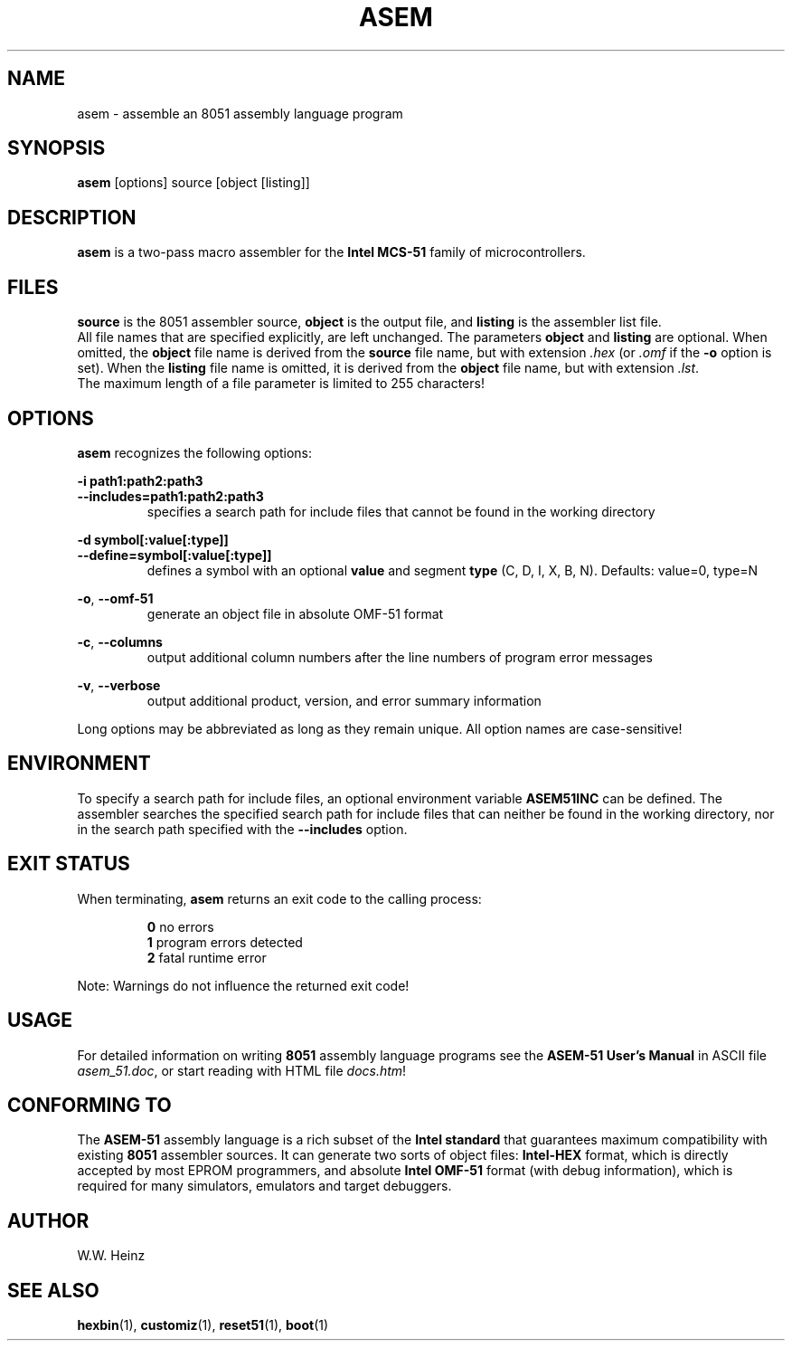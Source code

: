 .\" Man page for ASEM-51 V1.3 asem
.TH ASEM 1 "31 December 2002" "ASEM-51 V1.3" "ASEM-51 Macro Assembler"
.SH NAME
asem \-  assemble an 8051 assembly language program
.SH SYNOPSIS
.B asem
[options] source [object [listing]]
.SH DESCRIPTION
.B asem
is a two\-pass macro assembler for the
.B Intel MCS\-51
family of microcontrollers.
.SH FILES
.B source
is the 8051 assembler source,
.B object
is the output file, and
.B listing
is the assembler list file.
.br
All file names that are specified explicitly, are left unchanged.
The parameters
.B object
and
.B listing
are optional. When omitted, the
.B object
file name is derived from the
.B source
file name, but with extension
.IR ".hex" " (or " ".omf"
if the
.B \-o
option is set). When the
.B listing
file name is omitted, it is derived from the
.B object
file name, but with extension
.IR ".lst" "."
.br
The maximum length of a file parameter is limited to 255 characters!
.SH OPTIONS
.B asem
recognizes the following options:
.sp
.B \-i path1:path2:path3
.br
.B \-\-includes=path1:path2:path3
.br
.RS
specifies a search path for include files that cannot be found
in the working directory
.RE
.sp
.B \-d symbol[:value[:type]]
.br
.B \-\-define=symbol[:value[:type]]
.br
.RS
defines a symbol with an optional
.B value
and segment
.B type
(C, D, I, X, B, N). Defaults: value=0, type=N
.RE
.sp
.BR "\-o" ", " "\-\-omf\-51"
.br
.RS
generate an object file in absolute OMF\-51 format
.RE
.sp
.BR "\-c" ", " "\-\-columns"
.br
.RS
output additional column numbers after the line numbers
of program error messages
.RE
.sp
.BR "\-v" ", " "\-\-verbose"
.br
.RS
output additional product, version, and error summary information
.RE
.sp
Long options may be abbreviated as long as they remain unique.
All option names are case\-sensitive!
.SH ENVIRONMENT
To specify a search path for include files, an optional environment variable
.B ASEM51INC
can be defined. The assembler searches the specified search path for
include files that can neither be found in the working directory,
nor in the search path specified with the
.B \-\-includes
option.
.SH "EXIT STATUS"
When terminating,
.B asem
returns an exit code to the calling process:
.sp
.RS
.BR 0 "    no errors"
.br
.BR 1 "    program errors detected"
.br
.BR 2 "    fatal runtime error"
.RE
.sp
Note: Warnings do not influence the returned exit code!
.SH USAGE
For detailed information on writing
.B 8051
assembly language programs see the
.B ASEM\-51 User's Manual
in ASCII file
.IR "asem_51.doc" ","
or start reading with HTML file
.IR "docs.htm" "!"
.SH "CONFORMING TO"
The
.B ASEM\-51
assembly language is a rich subset of the
.B Intel standard
that guarantees maximum compatibility with existing
.B 8051
assembler sources. It can generate two sorts of object files:
.B Intel\-HEX
format, which is directly accepted by most EPROM programmers, and absolute
.B Intel OMF\-51
format (with debug information), which is required for many simulators,
emulators and target debuggers.
.SH AUTHOR
W.W. Heinz
.SH "SEE ALSO"
.BR hexbin (1),
.BR customiz (1),
.BR reset51 (1),
.BR boot (1)
